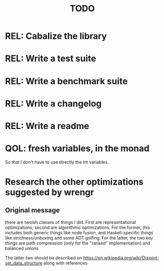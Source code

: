 #+TITLE: TODO

* REL: Cabalize the library
* REL: Write a test suite
* REL: Write a benchmark suite
* REL: Write a changelog
* REL: Write a readme
* QOL: fresh variables, in the monad
So that I don't have to use directly the int variables.
* Research the other optimizations suggested by wrengr
** Original message
there are twoish classes of things I did. First are representational
optimizations; second are algorithmic optimizations. For the former, this
includes both generic things like node fusion, and Haskell-specific things like
strictness/unboxing and some ADT golfing. For the latter, the two key things are
path compression (only for the "ranked" implementation) and balanced unions

The latter two should be described on
https://en.wikipedia.org/wiki/Disjoint-set_data_structure along with references

